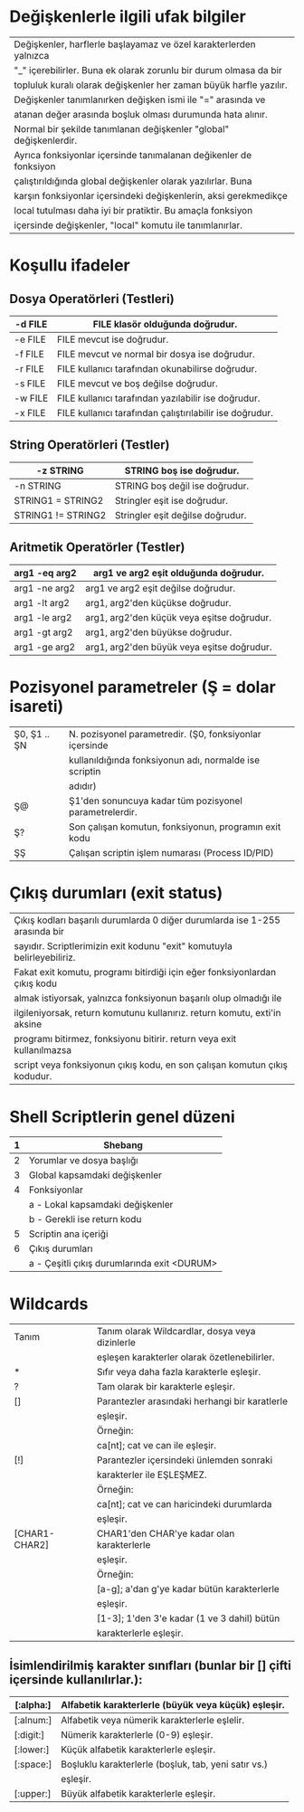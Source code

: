 * Değişkenlerle ilgili ufak bilgiler
|--------------------------------------------------------------------|
| Değişkenler, harflerle başlayamaz ve özel karakterlerden yalnızca  |
| "_" içerebilirler. Buna ek olarak zorunlu bir durum olmasa da bir  |
| topluluk kuralı olarak değişkenler her zaman büyük harfle yazılır. |
| Değişkenler tanımlanırken değişken ismi ile "=" arasında ve        |
| atanan değer arasında boşluk olması durumunda hata alınır.         |
|--------------------------------------------------------------------|
| Normal bir şekilde tanımlanan değişkenler "global" değişkenlerdir. |
| Ayrıca fonksiyonlar içersinde tanımalanan değikenler de fonksiyon  |
| çalıştırıldığında global değişkenler olarak yazılırlar. Buna       |
| karşın fonksiyonlar içersindeki değişkenlerin, aksi gerekmedikçe   |
| local tutulması daha iyi bir pratiktir. Bu amaçla fonksiyon        |
| içersinde değişkenler, "local" komutu ile tanımlanırlar.           |
|--------------------------------------------------------------------|

* Koşullu ifadeler

** Dosya Operatörleri (Testleri)

|---------+----------------------------------------------------------|
| -d FILE | FILE klasör olduğunda doğrudur.                          |
|---------+----------------------------------------------------------|
| -e FILE | FILE mevcut ise doğrudur.                                |
|---------+----------------------------------------------------------|
| -f FILE | FILE mevcut ve normal bir dosya ise doğrudur.            |
|---------+----------------------------------------------------------|
| -r FILE | FILE kullanıcı tarafından okunabilirse doğrudur.         |
|---------+----------------------------------------------------------|
| -s FILE | FILE mevcut ve boş değilse doğrudur.                     |
|---------+----------------------------------------------------------|
| -w FILE | FILE kullanıcı tarafından yazılabilir ise doğrudur.      |
|---------+----------------------------------------------------------|
| -x FILE | FILE kullanıcı tarafından çalıştırılabilir ise doğrudur. |
|---------+----------------------------------------------------------|

** String Operatörleri (Testler)

|--------------------+----------------------------------|
| -z STRING          | STRING boş ise doğrudur.         |
|--------------------+----------------------------------|
| -n STRING          | STRING boş değil ise doğrudur.   |
|--------------------+----------------------------------|
| STRING1 = STRING2  | Stringler eşit ise doğrudur.     |
|--------------------+----------------------------------|
| STRING1 != STRING2 | Stringler eşit değilse doğrudur. |
|--------------------+----------------------------------|

** Aritmetik Operatörler (Testler)

|---------------+--------------------------------------------|
| arg1 -eq arg2 | arg1 ve arg2 eşit olduğunda doğrudur.      |
|---------------+--------------------------------------------|
| arg1 -ne arg2 | arg1 ve arg2 eşit değilse doğrudur.        |
|---------------+--------------------------------------------|
| arg1 -lt arg2 | arg1, arg2'den küçükse doğrudur.           |
|---------------+--------------------------------------------|
| arg1 -le arg2 | arg1, arg2'den küçük veya eşitse doğrudur. |
|---------------+--------------------------------------------|
| arg1 -gt arg2 | arg1, arg2'den büyükse doğrudur.           |
|---------------+--------------------------------------------|
| arg1 -ge arg2 | arg1, arg2'den büyük veya eşitse doğrudur. |
|---------------+--------------------------------------------|

* Pozisyonel parametreler (Ş = dolar isareti)

|--------------+---------------------------------------------------------|
| Ş0, Ş1 .. ŞN | N. pozisyonel parametredir. (Ş0, fonksiyonlar içersinde |
|              | kullanıldığında fonksiyonun adı, normalde ise scriptin  |
|              | adıdır)                                                 |
|--------------+---------------------------------------------------------|
| Ş@           | Ş1'den sonuncuya kadar tüm pozisyonel parametrelerdir.  |
|--------------+---------------------------------------------------------|
| Ş?           | Son çalışan komutun, fonksiyonun, programın exit kodu   |
|--------------+---------------------------------------------------------|
| ŞŞ           | Çalışan scriptin işlem numarası (Process ID/PID)        |
|--------------+---------------------------------------------------------|

* Çıkış durumları (exit status)

|-----------------------------------------------------------------------------|
| Çıkış kodları başarılı durumlarda 0 diğer durumlarda ise 1-255 arasında bir |
| sayıdır. Scriptlerimizin exit kodunu "exit" komutuyla belirleyebiliriz.     |
| Fakat exit komutu, programı bitirdiği için eğer fonksiyonlardan çıkış kodu  |
| almak istiyorsak, yalnızca fonksiyonun başarılı olup olmadığı ile           |
| ilgileniyorsak, return komutunu kullanırız. return komutu, exti'in aksine   |
| programı bitirmez, fonksiyonu bitirir. return veya exit kullanılmazsa       |
| script veya fonksiyonun çıkış kodu, en son çalışan komutun çıkış kodudur.   |
|-----------------------------------------------------------------------------|

* Shell Scriptlerin genel düzeni

|---+---------------------------------------------|
| 1 | Shebang                                     |
|---+---------------------------------------------|
| 2 | Yorumlar ve dosya başlığı                   |
|---+---------------------------------------------|
| 3 | Global kapsamdaki değişkenler               |
|---+---------------------------------------------|
| 4 | Fonksiyonlar                                |
|   | a - Lokal kapsamdaki değişkenler            |
|   | b - Gerekli ise return kodu                 |
|---+---------------------------------------------|
| 5 | Scriptin ana içeriği                        |
|---+---------------------------------------------|
| 6 | Çıkış durumları                             |
|   | a - Çeşitli çıkış durumlarında exit <DURUM> |
|---+---------------------------------------------|

* Wildcards

|---------------+-------------------------------------------------|
| Tanım         | Tanım olarak Wildcardlar, dosya veya dizinlerle |
|               | eşleşen karakterler olarak özetlenebilirler.    |
|---------------+-------------------------------------------------|
| *             | Sıfır veya daha fazla karakterle eşleşir.       |
|---------------+-------------------------------------------------|
| ?             | Tam olarak bir karakterle eşleşir.              |
|---------------+-------------------------------------------------|
| []            | Parantezler arasındaki herhangi bir karatlerle  |
|               | eşleşir.                                        |
|               | Örneğin:                                        |
|               | ca[nt]; cat ve can ile eşleşir.                 |
|---------------+-------------------------------------------------|
| [!]           | Parantezler içersindeki ünlemden sonraki        |
|               | karakterler ile EŞLEŞMEZ.                       |
|               | Örneğin:                                        |
|               | ca[nt]; cat ve can haricindeki durumlarda       |
|               | eşleşir.                                        |
|---------------+-------------------------------------------------|
| [CHAR1-CHAR2] | CHAR1'den CHAR'ye kadar olan karakterlerle      |
|               | eşleşir.                                        |
|               | Örneğin:                                        |
|               | [a-g]; a'dan g'ye kadar bütün karakterlerle     |
|               | eşleşir.                                        |
|               | [1-3]; 1'den 3'e kadar (1 ve 3 dahil) bütün     |
|               | karakterlerle eşleşir.                          |
|---------------+-------------------------------------------------|

** İsimlendirilmiş karakter sınıfları (bunlar bir [] çifti içersinde kullanılırlar.):
|-----------+------------------------------------------------------|
| [:alpha:] | Alfabetik karakterlerle (büyük veya küçük) eşleşir.  |
|-----------+------------------------------------------------------|
| [:alnum:] | Alfabetik veya nümerik karakterlerle eşlelir.        |
|-----------+------------------------------------------------------|
| [:digit:] | Nümerik karakterlerle (0-9) eşleşir.                 |
|-----------+------------------------------------------------------|
| [:lower:] | Küçük alfabetik karakterlerle eşleşir.               |
|-----------+------------------------------------------------------|
| [:space:] | Boşluklu karakterlerle (boşluk, tab, yeni satır vs.) |
|           | eşleşir.                                             |
|-----------+------------------------------------------------------|
| [:upper:] | Büyük alfabetik karakterlerle eşleşir.               |
|-----------+------------------------------------------------------|
